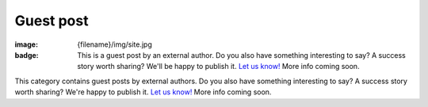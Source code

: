 Guest post
##########

:image: {filename}/img/site.jpg
:badge:
    This is a guest post by an external author. Do you also have something
    interesting to say? A success story worth sharing? We'll be happy to
    publish it. `Let us know! <{filename}/contact.rst>`_ More info coming soon.

This category contains guest posts by external authors. Do you also have
something interesting to say? A success story worth sharing? We're happy to
publish it. `Let us know! <{filename}/contact.rst>`_ More info coming soon.
